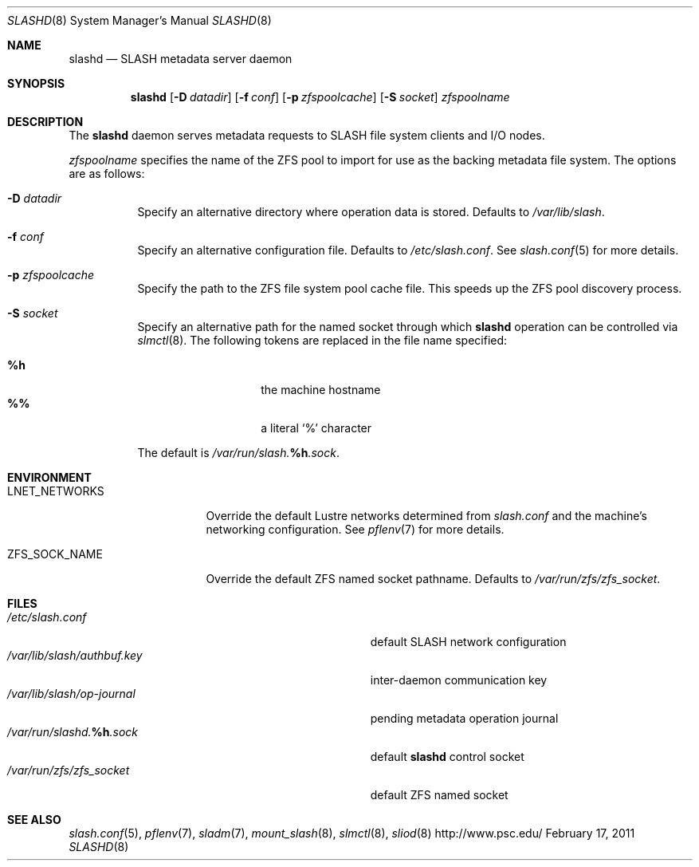 .\" $Id$
.\" %PSC_START_COPYRIGHT%
.\" -----------------------------------------------------------------------------
.\" Copyright (c) 2008-2011, Pittsburgh Supercomputing Center (PSC).
.\"
.\" Permission to use, copy, and modify this software and its documentation
.\" without fee for personal use or non-commercial use within your organization
.\" is hereby granted, provided that the above copyright notice is preserved in
.\" all copies and that the copyright and this permission notice appear in
.\" supporting documentation.  Permission to redistribute this software to other
.\" organizations or individuals is not permitted without the written permission
.\" of the Pittsburgh Supercomputing Center.  PSC makes no representations about
.\" the suitability of this software for any purpose.  It is provided "as is"
.\" without express or implied warranty.
.\" -----------------------------------------------------------------------------
.\" %PSC_END_COPYRIGHT%
.Dd February 17, 2011
.Dt SLASHD 8
.ds volume PSC \- SLASH Administrator's Manual
.Os http://www.psc.edu/
.Sh NAME
.Nm slashd
.Nd
.Tn SLASH
metadata server daemon
.Sh SYNOPSIS
.Nm slashd
.Op Fl D Ar datadir
.Op Fl f Ar conf
.Op Fl p Ar zfspoolcache
.Op Fl S Ar socket
.Ar zfspoolname
.Sh DESCRIPTION
The
.Nm
daemon serves metadata requests to
.Tn SLASH
file system clients and
.Tn I/O
nodes.
.Pp
.Ar zfspoolname
specifies the name of the
.Tn ZFS
pool to import for use as the backing metadata file system.
The options are as follows:
.Bl -tag -width Ds
.It Fl D Ar datadir
Specify an alternative directory where operation data is stored.
Defaults to
.Pa /var/lib/slash .
.It Fl f Ar conf
Specify an alternative configuration file.
Defaults to
.Pa /etc/slash.conf .
See
.Xr slash.conf 5
for more details.
.It Fl p Ar zfspoolcache
Specify the path to the
.Tn ZFS
file system pool cache file.
This speeds up the
.Tn ZFS
pool discovery process.
.It Fl S Ar socket
Specify an alternative path for the named socket through which
.Nm
operation can be controlled via
.Xr slmctl 8 .
The following tokens are replaced in the file name specified:
.Pp
.Bl -tag -offset indent -width Ds -compact
.It Ic %h
the machine hostname
.It Ic %%
a literal
.Sq %
character
.El
.Pp
The default is
.Pa /var/run/slash. Ns Ic %h Ns Pa .sock .
.El
.Sh ENVIRONMENT
.Bl -tag -width LNET_NETWORKSx
.It Ev LNET_NETWORKS
Override the default Lustre networks determined from
.Pa slash.conf
and the machine's networking configuration.
See
.Xr pflenv 7
for more details.
.It Ev ZFS_SOCK_NAME
Override the default
.Tn ZFS
named socket pathname.
Defaults to
.Pa /var/run/zfs/zfs_socket .
.El
.Sh FILES
.Bl -tag -width Pa -compact
.It Pa /etc/slash.conf
default
.Tn SLASH
network configuration
.It Pa /var/lib/slash/authbuf.key
inter-daemon communication key
.It Pa /var/lib/slash/op-journal
pending metadata operation journal
.It Pa /var/run/slashd. Ns Ic %h Ns Pa .sock
default
.Nm
control socket
.It Pa /var/run/zfs/zfs_socket
default
.Tn ZFS
named socket
.El
.Sh SEE ALSO
.Xr slash.conf 5 ,
.Xr pflenv 7 ,
.Xr sladm 7 ,
.Xr mount_slash 8 ,
.Xr slmctl 8 ,
.Xr sliod 8
